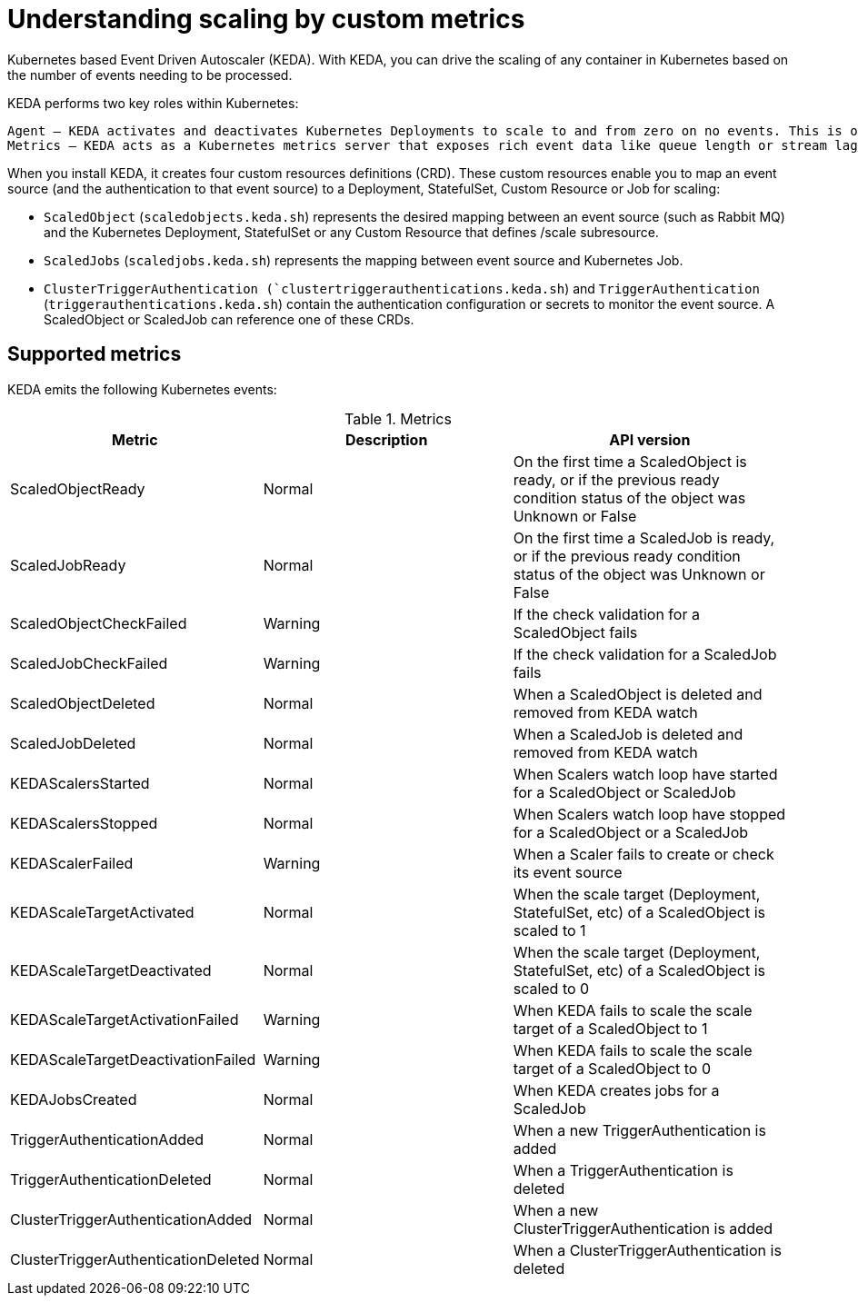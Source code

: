 // Module included in the following assemblies:
//
// * nodes/nodes-pods-autoscaling-events.adoc

[id="nodes-pods-autoscaling-events-about_{context}"]
= Understanding scaling by custom metrics

ifdef::openshift-origin,openshift-enterprise,openshift-webscale[]
To use horizontal pod autoscalers, your cluster administrator must have
properly configured cluster metrics.
endif::openshift-origin,openshift-enterprise,openshift-webscale[]


Kubernetes based Event Driven Autoscaler (KEDA). With KEDA, you can drive the scaling of any container in Kubernetes based on the number of events needing to be processed.

KEDA performs two key roles within Kubernetes:

    Agent — KEDA activates and deactivates Kubernetes Deployments to scale to and from zero on no events. This is one of the primary roles of the keda-operator container that runs when you install KEDA.
    Metrics — KEDA acts as a Kubernetes metrics server that exposes rich event data like queue length or stream lag to the Horizontal Pod Autoscaler to drive scale out. It is up to the Deployment to consume the events directly from the source. This preserves rich event integration and enables gestures like completing or abandoning queue messages to work out of the box. The metric serving is the primary role of the keda-operator-metrics-apiserver container that runs when you install KEDA.

When you install KEDA, it creates four custom resources definitions (CRD). These custom resources enable you to map an event source (and the authentication to that event source) to a Deployment, StatefulSet, Custom Resource or Job for scaling:

* `ScaledObject` (`scaledobjects.keda.sh`) represents the desired mapping between an event source (such as Rabbit MQ) and the Kubernetes Deployment, StatefulSet or any Custom Resource that defines /scale subresource. 
* `ScaledJobs` (`scaledjobs.keda.sh`) represents the mapping between event source and Kubernetes Job.
* `ClusterTriggerAuthentication (`clustertriggerauthentications.keda.sh`) and `TriggerAuthentication` (`triggerauthentications.keda.sh`) contain the authentication configuration or secrets to monitor the event source. A ScaledObject or ScaledJob can reference one of these CRDs.

== Supported metrics

KEDA emits the following Kubernetes events:

.Metrics
[cols="3a,5a,5a",options="header"]
|===

|Metric |Description |API version

|ScaledObjectReady
|Normal
|On the first time a ScaledObject is ready, or if the previous ready condition status of the object was Unknown or False

|ScaledJobReady
|Normal
|On the first time a ScaledJob is ready, or if the previous ready condition status of the object was Unknown or False

|ScaledObjectCheckFailed
|Warning
|If the check validation for a ScaledObject fails

|ScaledJobCheckFailed
|Warning
|If the check validation for a ScaledJob fails

|ScaledObjectDeleted
|Normal
|When a ScaledObject is deleted and removed from KEDA watch

|ScaledJobDeleted
|Normal
|When a ScaledJob is deleted and removed from KEDA watch

|KEDAScalersStarted
|Normal
|When Scalers watch loop have started for a ScaledObject or ScaledJob

|KEDAScalersStopped
|Normal
|When Scalers watch loop have stopped for a ScaledObject or a ScaledJob

|KEDAScalerFailed
|Warning
|When a Scaler fails to create or check its event source

|KEDAScaleTargetActivated
|Normal
|When the scale target (Deployment, StatefulSet, etc) of a ScaledObject is scaled to 1

|KEDAScaleTargetDeactivated
|Normal
|When the scale target (Deployment, StatefulSet, etc) of a ScaledObject is scaled to 0

|KEDAScaleTargetActivationFailed
|Warning
|When KEDA fails to scale the scale target of a ScaledObject to 1

|KEDAScaleTargetDeactivationFailed
|Warning
|When KEDA fails to scale the scale target of a ScaledObject to 0

|KEDAJobsCreated
|Normal
|When KEDA creates jobs for a ScaledJob

|TriggerAuthenticationAdded
|Normal
|When a new TriggerAuthentication is added

|TriggerAuthenticationDeleted
|Normal
|When a TriggerAuthentication is deleted

|ClusterTriggerAuthenticationAdded
|Normal
|When a new ClusterTriggerAuthentication is added

|ClusterTriggerAuthenticationDeleted
|Normal
|When a ClusterTriggerAuthentication is deleted

|===
